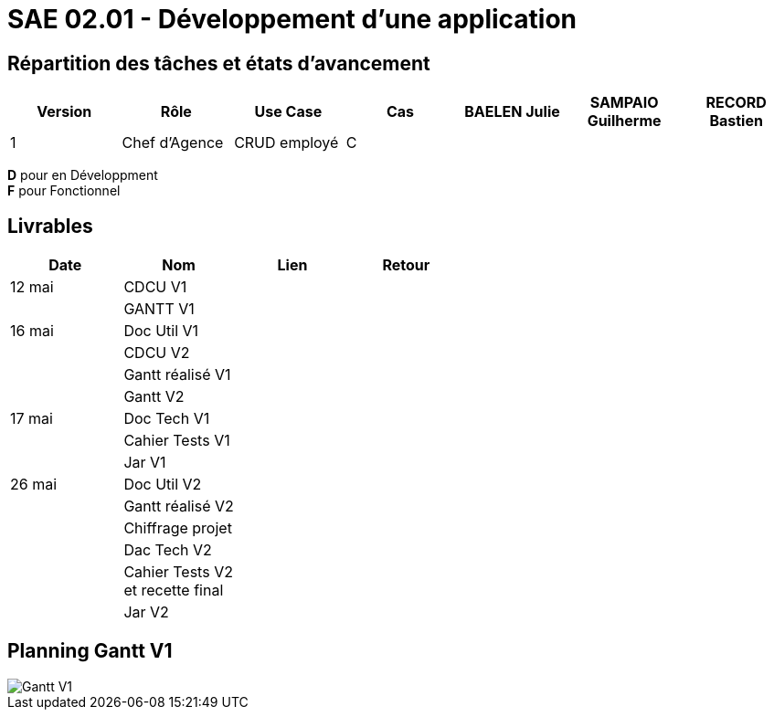 = SAE 02.01 - Développement d'une application

== Répartition des tâches et états d'avancement
[%header,cols=7*]
|===
|Version    |Rôle           |Use Case           |Cas                |BAELEN Julie       |SAMPAIO Guilherme  |RECORD Bastien

|1          |Chef d'Agence  |CRUD employé       |C                  |                   |                   |
|===

*D* pour en Développment +
*F* pour Fonctionnel


== Livrables
[%header,cols=4*]
|===
|Date       |Nom                |Lien               |Retour

|12 mai     |CDCU V1            |                   |

|           |GANTT V1           |                   |

|16 mai     |Doc Util V1        |                   |

|           |CDCU V2            |                   |

|           |Gantt réalisé V1   |                   |

|           |Gantt V2           |                   |

|17 mai     |Doc Tech V1        |                   |

|           |Cahier Tests V1    |                   |

|           |Jar V1             |                   |

|26 mai     |Doc Util V2        |                   |

|           |Gantt réalisé V2   |                   |

|           |Chiffrage projet   |                   |

|           |Dac Tech V2        |                   |

|           |Cahier Tests V2 +
             et recette final   |                   |

|           |Jar V2             |                   |
|===

== Planning Gantt V1

image::VERSION 1/Gantt V1.png[]